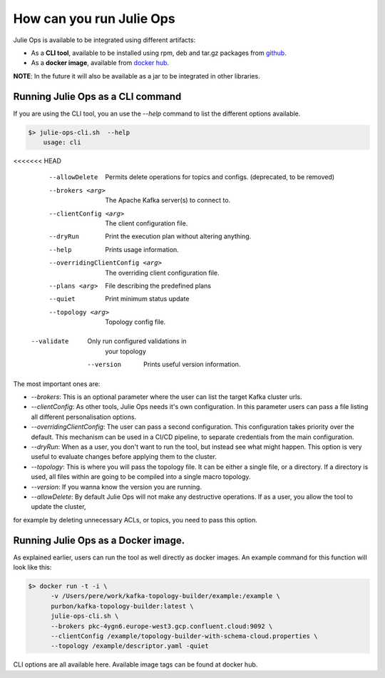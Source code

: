 How can you run Julie Ops
*******************************

Julie Ops is available to be integrated using different artifacts:

* As a **CLI tool**, available to be installed using rpm, deb and tar.gz packages from `github <https://github.com/kafka-ops/kafka-topology-builder/releases>`_.
* As a **docker image**, available from `docker hub <https://hub.docker.com/repository/docker/purbon/kafka-topology-builder>`_.

**NOTE**: In the future it will also be available as a jar to be integrated in other libraries.

Running Julie Ops as a CLI command
-----------

If you are using the CLI tool, you an use the *--help* command to list the different options available.

.. code-block:: bash

    $> julie-ops-cli.sh  --help
        usage: cli
<<<<<<< HEAD
		    --allowDelete                    Permits delete operations for topics
		                                     and configs. (deprecated, to be
		                                     removed)
		    --brokers <arg>                  The Apache Kafka server(s) to connect
		                                     to.
		    --clientConfig <arg>             The client configuration file.
		    --dryRun                         Print the execution plan without
		                                     altering anything.
		    --help                           Prints usage information.
		    --overridingClientConfig <arg>   The overriding client configuration
		                                     file.
		    --plans <arg>                    File describing the predefined plans
		    --quiet                          Print minimum status update
		    --topology <arg>                 Topology config file.
            --validate                       Only run configured validations in
                                             your topology
		    --version                        Prints useful version information.

The most important ones are:

* *--brokers*: This is an optional parameter where the user can list the target Kafka cluster urls.
* *--clientConfig*: As other tools, Julie Ops needs it's own configuration. In this parameter users can pass a file listing all different personalisation options.
* *--overridingClientConfig*: The user can pass a second configuration. This configuration takes priority over the default. This mechanism can be used in a CI/CD pipeline, to separate credentials from the main configuration.
* *--dryRun*: When as a user, you don't want to run the tool, but instead see what might happen. This option is very useful to evaluate changes before applying them to the cluster.
* *--topology*: This is where you will pass the topology file. It can be either a single file, or a directory. If a directory is used, all files within are going to be compiled into a single macro topology.
* *--version*: If you wanna know the version you are running.
* *--allowDelete*: By default Julie Ops will not make any destructive operations. If as a user, you allow the tool to update the cluster,
for example by deleting unnecessary ACLs, or topics, you need to pass this option.

Running Julie Ops as a Docker image.
-----------

As explained earlier, users can run the tool as well directly as docker images.
An example command for this function will look like this:

.. code-block:: bash

    $> docker run -t -i \
          -v /Users/pere/work/kafka-topology-builder/example:/example \
          purbon/kafka-topology-builder:latest \
          julie-ops-cli.sh \
          --brokers pkc-4ygn6.europe-west3.gcp.confluent.cloud:9092 \
          --clientConfig /example/topology-builder-with-schema-cloud.properties \
          --topology /example/descriptor.yaml -quiet

CLI options are all available here.
Available image tags can be found at docker hub.